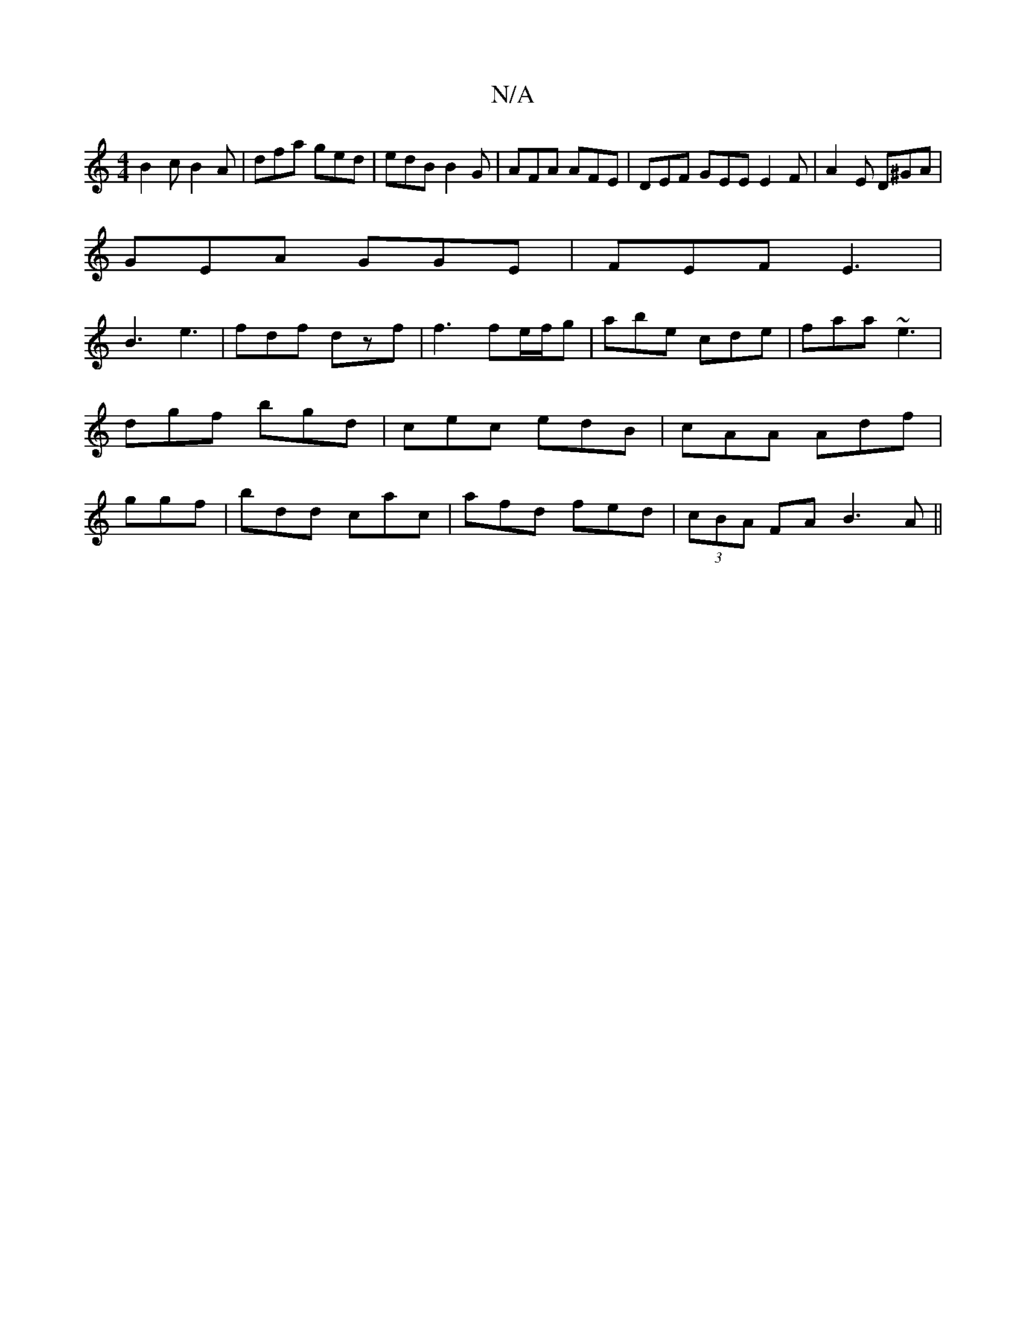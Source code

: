 X:1
T:N/A
M:4/4
R:N/A
K:Cmajor
B2c B2A| dfa ged | edB B2G | AFA AFE | DEF GEE E2F | A2 E D^GA |
GEA GGE | FEF E3 |
B3 e3 | fdf dzf|f3 fe/f/g|abe cde|faa ~e3|dgf bgd|cec edB|cAA Adf|ggf| bdd cac|afd fed|(3cBA FA B3A||

|:E'4 e4|
d2c